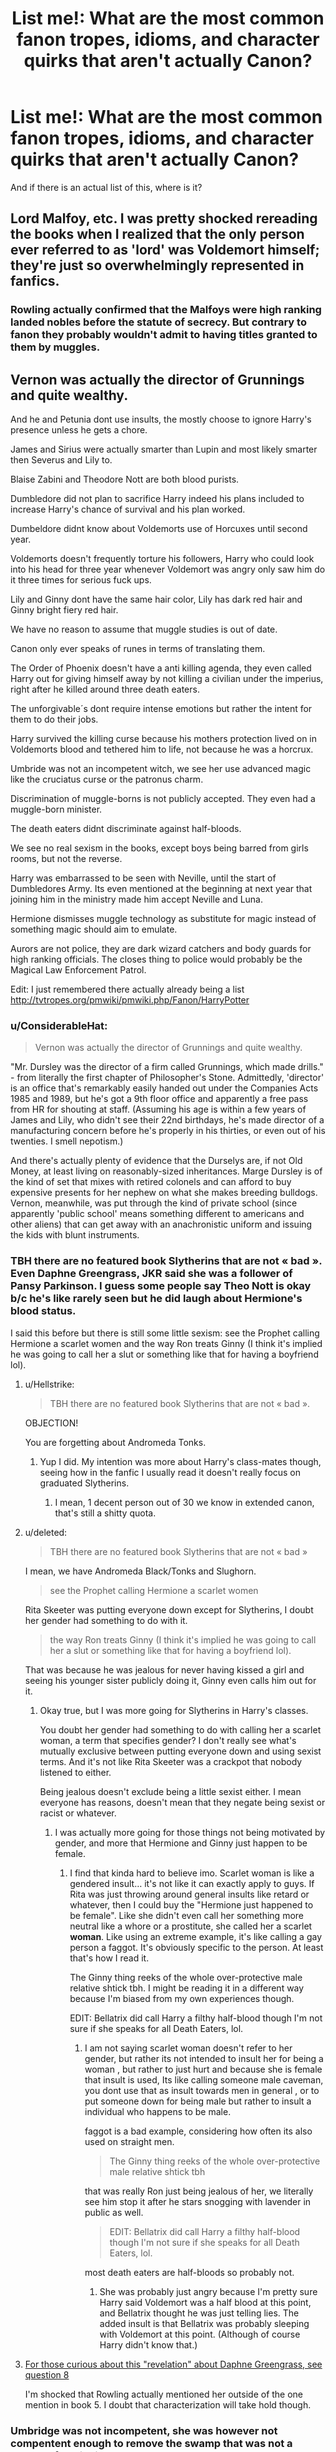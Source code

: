 #+TITLE: List me!: What are the most common fanon tropes, idioms, and character quirks that aren't actually Canon?

* List me!: What are the most common fanon tropes, idioms, and character quirks that aren't actually Canon?
:PROPERTIES:
:Score: 23
:DateUnix: 1526327879.0
:DateShort: 2018-May-15
:FlairText: Discussion
:END:
And if there is an actual list of this, where is it?


** Lord Malfoy, etc. I was pretty shocked rereading the books when I realized that the only person ever referred to as 'lord' was Voldemort himself; they're just so overwhelmingly represented in fanfics.
:PROPERTIES:
:Author: Asviloka
:Score: 14
:DateUnix: 1526349316.0
:DateShort: 2018-May-15
:END:

*** Rowling actually confirmed that the Malfoys were high ranking landed nobles before the statute of secrecy. But contrary to fanon they probably wouldn't admit to having titles granted to them by muggles.
:PROPERTIES:
:Score: 7
:DateUnix: 1526463650.0
:DateShort: 2018-May-16
:END:


** Vernon was actually the director of Grunnings and quite wealthy.

And he and Petunia dont use insults, the mostly choose to ignore Harry's presence unless he gets a chore.

James and Sirius were actually smarter than Lupin and most likely smarter then Severus and Lily to.

Blaise Zabini and Theodore Nott are both blood purists.

Dumbledore did not plan to sacrifice Harry indeed his plans included to increase Harry's chance of survival and his plan worked.

Dumbeldore didnt know about Voldemorts use of Horcuxes until second year.

Voldemorts doesn't frequently torture his followers, Harry who could look into his head for three year whenever Voldemort was angry only saw him do it three times for serious fuck ups.

Lily and Ginny dont have the same hair color, Lily has dark red hair and Ginny bright fiery red hair.

We have no reason to assume that muggle studies is out of date.

Canon only ever speaks of runes in terms of translating them.

The Order of Phoenix doesn't have a anti killing agenda, they even called Harry out for giving himself away by not killing a civilian under the imperius, right after he killed around three death eaters.

The unforgivable´s dont require intense emotions but rather the intent for them to do their jobs.

Harry survived the killing curse because his mothers protection lived on in Voldemorts blood and tethered him to life, not because he was a horcrux.

Umbride was not an incompetent witch, we see her use advanced magic like the cruciatus curse or the patronus charm.

Discrimination of muggle-borns is not publicly accepted. They even had a muggle-born minister.

The death eaters didnt discriminate against half-bloods.

We see no real sexism in the books, except boys being barred from girls rooms, but not the reverse.

Harry was embarrassed to be seen with Neville, until the start of Dumbledores Army. Its even mentioned at the beginning at next year that joining him in the ministry made him accept Neville and Luna.

Hermione dismisses muggle technology as substitute for magic instead of something magic should aim to emulate.

Aurors are not police, they are dark wizard catchers and body guards for high ranking officials. The closes thing to police would probably be the Magical Law Enforcement Patrol.

Edit: I just remembered there actually already being a list [[http://tvtropes.org/pmwiki/pmwiki.php/Fanon/HarryPotter]]
:PROPERTIES:
:Score: 53
:DateUnix: 1526332424.0
:DateShort: 2018-May-15
:END:

*** u/ConsiderableHat:
#+begin_quote
  Vernon was actually the director of Grunnings and quite wealthy.
#+end_quote

"Mr. Dursley was the director of a firm called Grunnings, which made drills." - from literally the first chapter of Philosopher's Stone. Admittedly, 'director' is an office that's remarkably easily handed out under the Companies Acts 1985 and 1989, but he's got a 9th floor office and apparently a free pass from HR for shouting at staff. (Assuming his age is within a few years of James and Lily, who didn't see their 22nd birthdays, he's made director of a manufacturing concern before he's properly in his thirties, or even out of his twenties. I smell nepotism.)

And there's actually plenty of evidence that the Durselys are, if not Old Money, at least living on reasonably-sized inheritances. Marge Dursley is of the kind of set that mixes with retired colonels and can afford to buy expensive presents for her nephew on what she makes breeding bulldogs. Vernon, meanwhile, was put through the kind of private school (since apparently 'public school' means something different to americans and other aliens) that can get away with an anachronistic uniform and issuing the kids with blunt instruments.
:PROPERTIES:
:Author: ConsiderableHat
:Score: 32
:DateUnix: 1526334981.0
:DateShort: 2018-May-15
:END:


*** TBH there are no featured book Slytherins that are not « bad ». Even Daphne Greengrass, JKR said she was a follower of Pansy Parkinson. I guess some people say Theo Nott is okay b/c he's like rarely seen but he did laugh about Hermione's blood status.

I said this before but there is still some little sexism: see the Prophet calling Hermione a scarlet women and the way Ron treats Ginny (I think it's implied he was going to call her a slut or something like that for having a boyfriend lol).
:PROPERTIES:
:Author: fanficthrowaway1
:Score: 17
:DateUnix: 1526333975.0
:DateShort: 2018-May-15
:END:

**** u/Hellstrike:
#+begin_quote
  TBH there are no featured book Slytherins that are not « bad ».
#+end_quote

OBJECTION!

You are forgetting about Andromeda Tonks.
:PROPERTIES:
:Author: Hellstrike
:Score: 12
:DateUnix: 1526336795.0
:DateShort: 2018-May-15
:END:

***** Yup I did. My intention was more about Harry's class-mates though, seeing how in the fanfic I usually read it doesn't really focus on graduated Slytherins.
:PROPERTIES:
:Author: fanficthrowaway1
:Score: 12
:DateUnix: 1526336904.0
:DateShort: 2018-May-15
:END:

****** I mean, 1 decent person out of 30 we know in extended canon, that's still a shitty quota.
:PROPERTIES:
:Author: Hellstrike
:Score: 11
:DateUnix: 1526342724.0
:DateShort: 2018-May-15
:END:


**** u/deleted:
#+begin_quote
  TBH there are no featured book Slytherins that are not « bad »
#+end_quote

I mean, we have Andromeda Black/Tonks and Slughorn.

#+begin_quote
  see the Prophet calling Hermione a scarlet women
#+end_quote

Rita Skeeter was putting everyone down except for Slytherins, I doubt her gender had something to do with it.

#+begin_quote
  the way Ron treats Ginny (I think it's implied he was going to call her a slut or something like that for having a boyfriend lol).
#+end_quote

That was because he was jealous for never having kissed a girl and seeing his younger sister publicly doing it, Ginny even calls him out for it.
:PROPERTIES:
:Score: 14
:DateUnix: 1526334241.0
:DateShort: 2018-May-15
:END:

***** Okay true, but I was more going for Slytherins in Harry's classes.

You doubt her gender had something to do with calling her a scarlet woman, a term that specifies gender? I don't really see what's mutually exclusive between putting everyone down and using sexist terms. And it's not like Rita Skeeter was a crackpot that nobody listened to either.

Being jealous doesn't exclude being a little sexist either. I mean everyone has reasons, doesn't mean that they negate being sexist or racist or whatever.
:PROPERTIES:
:Author: fanficthrowaway1
:Score: 7
:DateUnix: 1526335525.0
:DateShort: 2018-May-15
:END:

****** I was actually more going for those things not being motivated by gender, and more that Hermione and Ginny just happen to be female.
:PROPERTIES:
:Score: 5
:DateUnix: 1526335794.0
:DateShort: 2018-May-15
:END:

******* I find that kinda hard to believe imo. Scarlet woman is like a gendered insult... it's not like it can exactly apply to guys. If Rita was just throwing around general insults like retard or whatever, then I could buy the "Hermione just happened to be female". Like she didn't even call her something more neutral like a whore or a prostitute, she called her a scarlet *woman*. Like using an extreme example, it's like calling a gay person a faggot. It's obviously specific to the person. At least that's how I read it.

The Ginny thing reeks of the whole over-protective male relative shtick tbh. I might be reading it in a different way because I'm biased from my own experiences though.

EDIT: Bellatrix did call Harry a filthy half-blood though I'm not sure if she speaks for all Death Eaters, lol.
:PROPERTIES:
:Author: fanficthrowaway1
:Score: 4
:DateUnix: 1526336646.0
:DateShort: 2018-May-15
:END:

******** I am not saying scarlet woman doesn't refer to her gender, but rather its not intended to insult her for being a woman , but rather to just hurt and because she is female that insult is used, Its like calling someone male caveman, you dont use that as insult towards men in general , or to put someone down for being male but rather to insult a individual who happens to be male.

faggot is a bad example, considering how often its also used on straight men.

#+begin_quote
  The Ginny thing reeks of the whole over-protective male relative shtick tbh
#+end_quote

that was really Ron just being jealous of her, we literally see him stop it after he stars snogging with lavender in public as well.

#+begin_quote
  EDIT: Bellatrix did call Harry a filthy half-blood though I'm not sure if she speaks for all Death Eaters, lol.
#+end_quote

most death eaters are half-bloods so probably not.
:PROPERTIES:
:Score: 10
:DateUnix: 1526337826.0
:DateShort: 2018-May-15
:END:

********* She was probably just angry because I'm pretty sure Harry said Voldemort was a half blood at this point, and Bellatrix thought he was just telling lies. The added insult is that Bellatrix was probably sleeping with Voldemort at this point. (Although of course Harry didn't know that.)
:PROPERTIES:
:Score: 1
:DateUnix: 1526389426.0
:DateShort: 2018-May-15
:END:


**** [[http://content.time.com/time/specials/2007/personoftheyear/article/0,28804,1690753_1695388_1695569,00.html][For those curious about this "revelation" about Daphne Greengrass, see question 8]]

I'm shocked that Rowling actually mentioned her outside of the one mention in book 5. I doubt that characterization will take hold though.
:PROPERTIES:
:Author: ApteryxAustralis
:Score: 2
:DateUnix: 1526360193.0
:DateShort: 2018-May-15
:END:


*** Umbridge was not incompetent, she was however not compentent enough to remove the swamp that was not a problem for Flitwick.
:PROPERTIES:
:Author: fflai
:Score: 8
:DateUnix: 1526340820.0
:DateShort: 2018-May-15
:END:

**** He's the Charms professor though. Well used to cleaning up after students, especially Fred and George.
:PROPERTIES:
:Author: Lamenardo
:Score: 8
:DateUnix: 1526376706.0
:DateShort: 2018-May-15
:END:


*** u/FFCheck:
#+begin_quote
  The unforgivable´s dont require intense emotions but rather the intent for them to do their jobs
#+end_quote

I would say just "intent for them to do their jobs" isn't canon either because Harry used it on Bellatrix with the intent to harm her, but apparently wrong emotion, and it didn't work.
:PROPERTIES:
:Author: FFCheck
:Score: 6
:DateUnix: 1526335686.0
:DateShort: 2018-May-15
:END:

**** u/deleted:
#+begin_quote
  Hatred rose in Harry such as he had never known before: he flung himself out from behind the fountain and bellowed, "Crucio!"

  Bellatrix screamed: the spell had knocked her off her feet, but she did not writhe and shriek with pain as Neville had -- she was already back on her feet, breathless, no longer laughing. [...]

  "Never used an Unforgivable Curse before, have you, boy?" she yelled. She had abandoned her baby voice now. "You need to mean them, Potter! You need to really want to cause pain -- to enjoy it -- righteous anger won't hurt me for long -- I'll show you how it is done, shall I? I'll give you a lesson ---" (36.30-32)
#+end_quote

Harry was motivated by hatred and anger, he didn't consciously want to cause her pain.
:PROPERTIES:
:Score: 4
:DateUnix: 1526336343.0
:DateShort: 2018-May-15
:END:

***** u/FFCheck:
#+begin_quote
  You need to really want to cause pain -- to enjoy it -- righteous anger won't hurt me for long
#+end_quote

That is definitely beyond intent for the spell to do its job. It's fairly ambiguous how much emotion and that's why I don't think saying "The unforgivable´s dont require intense emotions but rather the intent for them to do their jobs" is canon because canon does show that you need emotions for it. Intense or not would be up for debate and fanon imo.
:PROPERTIES:
:Author: FFCheck
:Score: 8
:DateUnix: 1526336674.0
:DateShort: 2018-May-15
:END:

****** The purpose of the the spell is to torture somebody, Bellatrix says that it requires to want to cause pain(to torture) and that anger is not enough. Thats basically say what I said.
:PROPERTIES:
:Score: 6
:DateUnix: 1526336883.0
:DateShort: 2018-May-15
:END:

******* u/FFCheck:
#+begin_quote
  dont require intense emotions but rather the intent
#+end_quote

This makes it read that intent is all that matters, if that's not what you meant, my bad.

If it is what you meant, canon says you still need some emotion " -- to enjoy it -- "
:PROPERTIES:
:Author: FFCheck
:Score: 2
:DateUnix: 1526337175.0
:DateShort: 2018-May-15
:END:


***** That explanation always felt like hairsplitting to me. I think Harry could have worked himself up to casting it "correctly" if he'd had a few minutes, especially considering he did it to Amycus for far less in Book 7.
:PROPERTIES:
:Author: TheWhiteSquirrel
:Score: 2
:DateUnix: 1526376564.0
:DateShort: 2018-May-15
:END:

****** Thats the whole point, the reason or anger didn't matter, he only had to mean it, he said so himself right after torturing Amycus.
:PROPERTIES:
:Score: 4
:DateUnix: 1526376836.0
:DateShort: 2018-May-15
:END:


*** u/Gwilwilette:
#+begin_quote
  Voldemorts doesn't frequently torture his followers, Harry who could look into his head for three year whenever Voldemort was angry only saw him do it three times for serious fuck ups.
#+end_quote

He could torture them without the angry. In a very cold way.
:PROPERTIES:
:Author: Gwilwilette
:Score: 3
:DateUnix: 1526364676.0
:DateShort: 2018-May-15
:END:

**** I am not saying he wouldd need anger to cast the curse, but rather that without anger he had no reason to. And in fanon its always him getting angry over minor things before starting to torture his followers.
:PROPERTIES:
:Score: 2
:DateUnix: 1526368046.0
:DateShort: 2018-May-15
:END:


*** u/JoseElEntrenador:
#+begin_quote
  Discrimination of muggle-borns is not publicly accepted. They even had a muggle-born minister.
#+end_quote

Outright explicit bigotry isn't accepted. Implicit bigotry is still thriving. Fudge makes allusions in GoF that remind me a lot of racism today.

Fudge isn't a blood purist in that he goes out in hoods to +lynch+ kill muggleborns, but the definitely thinks of muggles as inferior in his head.

The comparison I'd make is that Just because Obama was president doesn't mean racism is dead.
:PROPERTIES:
:Author: JoseElEntrenador
:Score: 4
:DateUnix: 1526405934.0
:DateShort: 2018-May-15
:END:


*** Ok but Harry DID survive the killing curse in part because of his mom's love. The books say that explicitly. That's why the killing curse rebounded onto Voldemort and in turn why the only part of his soul attaches itself to the only living thing in the room - Harry. He survived the curse because of his mom's love and then in turn became a horcrux.
:PROPERTIES:
:Author: butiamthechosenone
:Score: 1
:DateUnix: 1526414088.0
:DateShort: 2018-May-16
:END:

**** Thats, what I said. And I am talking about the second one, and the wrong fanon idea that Harry survived because he is a horcrux, instead of being tethered to life by Voldemort's usage of Harry's blood and his mothers magic in it .
:PROPERTIES:
:Score: 2
:DateUnix: 1526415604.0
:DateShort: 2018-May-16
:END:

***** Ah my bad, my bad!
:PROPERTIES:
:Author: butiamthechosenone
:Score: 1
:DateUnix: 1526418489.0
:DateShort: 2018-May-16
:END:


** Some things that haven't been mentioned yet:

- Ron never says "bloody hell" in the books.

- Protective enchantments are never called "wards" in the books

- Harry, Ron and Hermione are never called the "Golden Trio" in the books

- Tempus isn't canon (and Wizards wear watches)

- Notice-Me-Not isn't canon (though various muggle-repellent charms, and concealment charms, do exist)

- Ron didn't turn Harry against Slytherin (in the books, it was Hagrid who says /"There's not a single witch or wizard who went bad who wasn't in Slytherin."/ They gave that line of dialog to Ron in the movies. In the books, Ron only mentions Slytherin once, in passing, and he doesn't say anything overtly bad about it. (/"Gryffindor," said Ron. Gloom seemed to be settling on him again. "Mom and Dad were in it, too. I don't know what they'll say if I'm not. I don't suppose Ravenclaw would be too bad, but imagine if they put me in Slytherin."/) Also, throughout the books, Harry is typically far more hostile towards Slytherin House than Ron.)

- Ddfdfdf (dfdfg ((gffg) fgsdf (sdf) dsf))
:PROPERTIES:
:Author: Just_in_it_for_memes
:Score: 10
:DateUnix: 1526394074.0
:DateShort: 2018-May-15
:END:

*** u/deleted:
#+begin_quote
  Harry is typically far more hostile towards Slytherin House than Ron
#+end_quote

Oh, that's interesting.

I need to read the books again.
:PROPERTIES:
:Score: 1
:DateUnix: 1526394140.0
:DateShort: 2018-May-15
:END:

**** As a reader, that makes sense because the story is told from Harry's point of view. We know what he's thinking and what he's doing, so we get a more complete picture of Harry's dislike for Slytherins compared to Ron. Also, assuming my memory of canon is accurate, he has no other basis to form an opinion about Slytherin house as a whole except for Hagrid's statement, Ron's worry on the train, and Malfoy's arrogance. And two of those happen a couple of weeks before he even meets another Slytherin, so those preconceptions have had time to sit in his mind and stain his interactions with all future Slytherins.

Ron, on the other hand, we only see him being hostile /when Harry sees him being hostile,/ which would also fuel that instance of Harry's hostility. Also, Ron grew up seeing the kind of people that Slytherins tend to grow up to be (by seeing the people who antagonize his father, and growing up hearing stories of the Death Eaters) but I would also think (pure speculation at this point) that he kind of had that tempered by meeting those kids as kids. Sure social circles are a thing so maybe it didn't happen more than once or twice, but with how many of those pureblood families seem to work in the Ministry, I can't imagine that there weren't a couple of times where the adults just shunted the kids off to hang out together while a Wizengamot meeting was in progress or something.
:PROPERTIES:
:Author: GrinningJest3r
:Score: 3
:DateUnix: 1526398236.0
:DateShort: 2018-May-15
:END:


** Ancient and noble Houses, lord rings, hereditary wizengamot seats and marriage contracts, to name a few.
:PROPERTIES:
:Author: solidariteten
:Score: 11
:DateUnix: 1526333191.0
:DateShort: 2018-May-15
:END:

*** u/FFCheck:
#+begin_quote
  Ancient and noble Houses
#+end_quote

It has been mentioned for House Black, so it is canon. Being expanded to include other Houses aren't canon, but isn't a huge leap to say it exist.
:PROPERTIES:
:Author: FFCheck
:Score: 7
:DateUnix: 1526333800.0
:DateShort: 2018-May-15
:END:

**** Sirius mentions it while mocking his family. There is nothing in canon that indicates that it's an actual title that represents anything other than the Black family's ego.
:PROPERTIES:
:Author: solidariteten
:Score: 21
:DateUnix: 1526333998.0
:DateShort: 2018-May-15
:END:

***** While it was said mockingly, it doesn't mean that it isn't an actual title that is used. You can say something truthful mockingly.

It doesn't need to be an actual title that represents anything other than Black family ego for it to still be a thing. The titling(?) of the House is still canon, to what extent that means is up to the person.
:PROPERTIES:
:Author: FFCheck
:Score: 7
:DateUnix: 1526334478.0
:DateShort: 2018-May-15
:END:

****** Hypothetically, what would be the point of a title that represents nothing and has no canon practical uses?
:PROPERTIES:
:Author: solidariteten
:Score: 2
:DateUnix: 1526335316.0
:DateShort: 2018-May-15
:END:

******* Nothing, the title could represent literally nothing and still be canon. Something doesn't have to have canon practical use to be canon.
:PROPERTIES:
:Author: FFCheck
:Score: 8
:DateUnix: 1526335458.0
:DateShort: 2018-May-15
:END:


******* lol, take a look at present time german nobility and you'll see.
:PROPERTIES:
:Author: UndeadBBQ
:Score: 3
:DateUnix: 1526375192.0
:DateShort: 2018-May-15
:END:


**** Eh. The /phrase/ is canon. But the idea that the phrase is a title rather than a description is pure fanon.
:PROPERTIES:
:Author: Taure
:Score: 3
:DateUnix: 1526413486.0
:DateShort: 2018-May-16
:END:

***** No it isn't. It is stated as a title, regardless if it is mocking or not. Unless they make it clear that it is a phrase and not a title, it is taken as a title based on how it was said. To choose otherwise would be headcanon or fanon.

It is also listed as Noble and Most Ancient House of Black on Pottermore, so it appears to be a title.
:PROPERTIES:
:Author: FFCheck
:Score: 1
:DateUnix: 1526438159.0
:DateShort: 2018-May-16
:END:


*** there are actually implications that some purebloods are nobles, but not that they wield any power because of it, instead of for being wealthy.
:PROPERTIES:
:Score: 2
:DateUnix: 1526334388.0
:DateShort: 2018-May-15
:END:


** Friendly reminder that [[http://tvtropes.org/pmwiki/pmwiki.php/Main/AscendedFanon?from=Main.SureWhyNot][Ascended Fanon]] is a thing :P
:PROPERTIES:
:Author: will1707
:Score: 5
:DateUnix: 1526350125.0
:DateShort: 2018-May-15
:END:

*** You dropped a parenthesis.
:PROPERTIES:
:Score: 1
:DateUnix: 1526350154.0
:DateShort: 2018-May-15
:END:

**** Blegh. Fixing it.
:PROPERTIES:
:Author: will1707
:Score: 1
:DateUnix: 1526350229.0
:DateShort: 2018-May-15
:END:


** Runic magic being a thing in the potterverse. It's not (other than, arguably, by necessary implication). /But it should be./
:PROPERTIES:
:Author: ConsiderableHat
:Score: 5
:DateUnix: 1526331592.0
:DateShort: 2018-May-15
:END:

*** There are hints, though, like Dumbledore's Pensieve being covered with runes. They could just be decorative, but I wouldn't rule it out entirely.
:PROPERTIES:
:Author: TheWhiteSquirrel
:Score: 12
:DateUnix: 1526348991.0
:DateShort: 2018-May-15
:END:

**** There's also the tendency of magical books to act out: dark arts books bleed and scream, the Invisible Book Of Invisibility disappears to the consternation of booksellers, and the Monster Book Of Monsters is straight-up vicious until you show it some affection. Writing expresses meaning, meaning expresses intent, intent governs magic. Sufficiently-focussed writing is, or can be, a spell in its own right.
:PROPERTIES:
:Author: ConsiderableHat
:Score: 5
:DateUnix: 1526373849.0
:DateShort: 2018-May-15
:END:


*** u/deleted:
#+begin_quote
  But it should be.
#+end_quote

why?
:PROPERTIES:
:Score: 4
:DateUnix: 1526334444.0
:DateShort: 2018-May-15
:END:

**** You want the essay about the IRL history of runic magic, cross-referenced with the evidence from the potterverse books about writing being a magical act?
:PROPERTIES:
:Author: ConsiderableHat
:Score: 11
:DateUnix: 1526335162.0
:DateShort: 2018-May-15
:END:

***** I am not saying it wouldn't fit, but why should it be used when in canon we know magic can already be us on normal writing.
:PROPERTIES:
:Score: 3
:DateUnix: 1526336478.0
:DateShort: 2018-May-15
:END:

****** Well, there's a millennia-old tradition of writing *itself* being a magical act.

Ancient Egypt is the one everyone knows, but the norse and the gael also held their scripts to be magical in themselves. And literally /every/ human culture that got within pointing distance of literacy use the act of writing as part of a magical act, from the curse tablets of old rome to the folkway of burying an enemy's name written on a stone.

There are well-understood anthropological reasons for it, but regarding writing as magical is the rule, rather than exception, in human cultures.
:PROPERTIES:
:Author: ConsiderableHat
:Score: 9
:DateUnix: 1526337762.0
:DateShort: 2018-May-15
:END:

******* Writing, and being able to understand that writing by reading, must've seemed to people new to this "technology" like talking with their ancestors.

Its also interesting to note that great names like Platon have uttered criticism against the use of script to save information, fearing for a decrease in people's memories and the oral discussion culture.
:PROPERTIES:
:Author: UndeadBBQ
:Score: 1
:DateUnix: 1526374157.0
:DateShort: 2018-May-15
:END:


*** It probably is canon that you can cast magic by writing. It certainly fits within the tone of HP magic. That isn't the same thing as 'runic magic' as seen in video games and nonsense fanon. You'd writing something done as a means to cast a spell, the same way to speak to cast a spell. The magic wouldn't come from the writing, or the engraving or whatever nonsense. It wouldn't be powerful magic, it would be significantly weaker than wand magic.
:PROPERTIES:
:Author: EpicBeardMan
:Score: 2
:DateUnix: 1526339213.0
:DateShort: 2018-May-15
:END:

**** u/UndeadBBQ:
#+begin_quote
  It wouldn't be powerful magic, it would be significantly weaker than wand magic.
#+end_quote

Would it? I can't follow your argument there.

If you let writing and speaking match off, you have two ways of conveying information and providing communication that have very different extras to them. Speaking has gesture, tonality and /much more/ personality to it. Writing has longevity, stability and stricter rules of communication than speaking.

Just by those differences I would just assume that spoken magic has a more personal and direct effect, while written magic would have a more universal and longer lived effect. Stronger in the long term is definitely the written word, while speech will always trump words in strength in the short-term and immediate vicinity.

Also, why would the writing and encraving itself have some effect? Wand-movements have effects too - so much so that the success of a spell hinges on their exact repetition. And historically speaking, words and runes written and encraved were severely judged by their form, as just another argument.
:PROPERTIES:
:Author: UndeadBBQ
:Score: 2
:DateUnix: 1526374689.0
:DateShort: 2018-May-15
:END:

***** Magic is determined by effect, not process. If a wizard is to enchant an object by writing on it and completing the magic that way, its functionally the same as another wizard who just waves their wand and casts a spell. However one is much faster and fluid. It's more easily adaptable. It's functionally better in every way.

The idea that runes need to be drawn and then remain for the magic to have effect means the magic is in the writing itself, which is against HP magic. That would be like saying the magic is in the wand movement. However the is clearly not the case. We see as wizards grow in skill and experience with a spell the wand movement, and the incantation, become less important. Applying this to our comparison from before only broadens the gap between the disciplines.

Runic magic in all of fantasy, not just Harry Potter fanfiction is quite bad. It's unimaginative and poorly designed. It's video game magic, which I mean as an insult when applied to literature. It stands right along with any form of magic reliant upon mana as utter shit.
:PROPERTIES:
:Author: EpicBeardMan
:Score: 1
:DateUnix: 1526375797.0
:DateShort: 2018-May-15
:END:

****** The sheer richness of runic and writing magic in history - and life still writes the best stories - stands against your classification of it as "utter shit". The "spells" our ancestors have written and carved still stand in our time and /still/ hold our attention. /That/ is what I meant when I attested them longevity. Its not days or months - its centuries and millenia. The circumstance that authors don't spend months delving into research of runic and writing magic in history does not make the idea itself "shit", just the executions so far (and I'm sure I've read some good uses somewhere. I'll get back to you if I find them).

#+begin_quote
  The idea that runes need to be drawn and then remain for the magic to have effect means the magic is in the writing itself, which is against HP magic.
#+end_quote

That is one way of interpreting it, but not the one I would propose. Writing in itself is a ritual. While you can say the same of spells - wand movement, incantation, intent, concentration = ritual - the time required for it would probably push it further towards potion making than spellcasting. Potions have their area in the magical world. Maybe runic magic does too? If the effects don't differ from wand-magic, yes, then written magic would definitely be inferior. If they differ in effect, then there is probably a niche somewhere in which wand magic is inferior to written magic.

In any case, we are discussing an area of the HP world where we have close to no insight in. We know that Ancient Runes mostly deals with the translation of old scripture and that we almost never see writing used in magic, and /never/ as anything other than a trigger or anchor of sorts (the signatures on the contract for the DA, Harry's name for the Goblet). But what I'll argue is that we haven't seen all of the HP world. For the sake of something that has glued me to textbooks for weeks in leisurely research, I don't think we should dismiss the most magical technique, the most powerful "magic" humanity has ever found because its uses thus far have been mediocre at best in fanfiction.
:PROPERTIES:
:Author: UndeadBBQ
:Score: 1
:DateUnix: 1526377656.0
:DateShort: 2018-May-15
:END:

******* I'm not arguing that writing isn't magical. I'm saying it is, but that it has nothing to do with runic magic as exists in anything I've ever seen it appear in. As you said, writing carrying magic in Harry Potter is in line with canon, in tone and in the limited amount we see. With signatures, and with Tom Riddle's diary. My point is that the writing is a part of the process, not the thing itself.
:PROPERTIES:
:Author: EpicBeardMan
:Score: 1
:DateUnix: 1526380325.0
:DateShort: 2018-May-15
:END:


**** I would say that it's almost certainly canon, just not relevant to the books. We learn that Occlumency and Legilimency are obscure branches of magic, but we only ever hear of them in the first place because Dumbledore thinks Harry should know about them. If Divination involves reading tea leaves, there is absolutely a branch of magic dedicated to writing as a magical act.
:PROPERTIES:
:Author: FreakingTea
:Score: 1
:DateUnix: 1526375354.0
:DateShort: 2018-May-15
:END:


** [deleted]
:PROPERTIES:
:Score: -4
:DateUnix: 1526329670.0
:DateShort: 2018-May-15
:END:

*** u/ConsiderableHat:
#+begin_quote
  Sorting hate having a personality.
#+end_quote

Can I just say, if someone has written an AU in which Hogwarts actually /does/ have a Sorting Hate, I want to read it.
:PROPERTIES:
:Author: ConsiderableHat
:Score: 6
:DateUnix: 1526330892.0
:DateShort: 2018-May-15
:END:

**** [deleted]
:PROPERTIES:
:Score: 2
:DateUnix: 1526332915.0
:DateShort: 2018-May-15
:END:

***** I assume you are rather down voted because of opinions others may not agree with, like calling the Marauderers annoyance to everyone when everyone except Snape liked them. Or calling Harry forgiving his best friend stupidity.
:PROPERTIES:
:Score: 1
:DateUnix: 1526333111.0
:DateShort: 2018-May-15
:END:


***** I don't think it has to do with the spelling error...
:PROPERTIES:
:Author: Quoba
:Score: 1
:DateUnix: 1526333368.0
:DateShort: 2018-May-15
:END:
